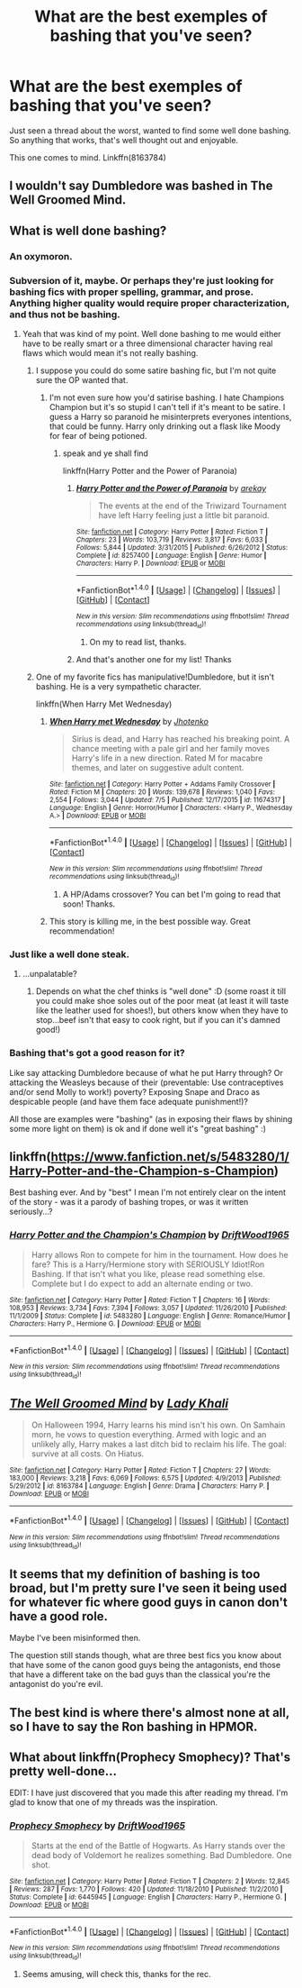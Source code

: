 #+TITLE: What are the best exemples of bashing that you've seen?

* What are the best exemples of bashing that you've seen?
:PROPERTIES:
:Author: AnIndividualist
:Score: 4
:DateUnix: 1470671101.0
:DateShort: 2016-Aug-08
:FlairText: Request
:END:
Just seen a thread about the worst, wanted to find some well done bashing. So anything that works, that's well thought out and enjoyable.

This one comes to mind. Linkffn(8163784)


** I wouldn't say Dumbledore was bashed in The Well Groomed Mind.
:PROPERTIES:
:Score: 3
:DateUnix: 1470684195.0
:DateShort: 2016-Aug-08
:END:


** What is well done bashing?
:PROPERTIES:
:Score: 11
:DateUnix: 1470675637.0
:DateShort: 2016-Aug-08
:END:

*** An oxymoron.
:PROPERTIES:
:Author: howtopleaseme
:Score: 26
:DateUnix: 1470676961.0
:DateShort: 2016-Aug-08
:END:


*** Subversion of it, maybe. Or perhaps they're just looking for bashing fics with proper spelling, grammar, and prose. Anything higher quality would require proper characterization, and thus not be bashing.
:PROPERTIES:
:Author: Averant
:Score: 5
:DateUnix: 1470694376.0
:DateShort: 2016-Aug-09
:END:

**** Yeah that was kind of my point. Well done bashing to me would either have to be really smart or a three dimensional character having real flaws which would mean it's not really bashing.
:PROPERTIES:
:Score: 3
:DateUnix: 1470694796.0
:DateShort: 2016-Aug-09
:END:

***** I suppose you could do some satire bashing fic, but I'm not quite sure the OP wanted that.
:PROPERTIES:
:Author: Sikkly290
:Score: 3
:DateUnix: 1470695429.0
:DateShort: 2016-Aug-09
:END:

****** I'm not even sure how you'd satirise bashing. I hate Champions Champion but it's so stupid I can't tell if it's meant to be satire. I guess a Harry so paranoid he misinterprets everyones intentions, that could be funny. Harry only drinking out a flask like Moody for fear of being potioned.
:PROPERTIES:
:Score: 2
:DateUnix: 1470696012.0
:DateShort: 2016-Aug-09
:END:

******* speak and ye shall find

linkffn(Harry Potter and the Power of Paranoia)
:PROPERTIES:
:Author: Averant
:Score: 3
:DateUnix: 1470696154.0
:DateShort: 2016-Aug-09
:END:

******** [[http://www.fanfiction.net/s/8257400/1/][*/Harry Potter and the Power of Paranoia/*]] by [[https://www.fanfiction.net/u/2712218/arekay][/arekay/]]

#+begin_quote
  The events at the end of the Triwizard Tournament have left Harry feeling just a little bit paranoid.
#+end_quote

^{/Site/: [[http://www.fanfiction.net/][fanfiction.net]] *|* /Category/: Harry Potter *|* /Rated/: Fiction T *|* /Chapters/: 23 *|* /Words/: 103,719 *|* /Reviews/: 3,817 *|* /Favs/: 6,033 *|* /Follows/: 5,844 *|* /Updated/: 3/31/2015 *|* /Published/: 6/26/2012 *|* /Status/: Complete *|* /id/: 8257400 *|* /Language/: English *|* /Genre/: Humor *|* /Characters/: Harry P. *|* /Download/: [[http://www.ff2ebook.com/old/ffn-bot/index.php?id=8257400&source=ff&filetype=epub][EPUB]] or [[http://www.ff2ebook.com/old/ffn-bot/index.php?id=8257400&source=ff&filetype=mobi][MOBI]]}

--------------

*FanfictionBot*^{1.4.0} *|* [[[https://github.com/tusing/reddit-ffn-bot/wiki/Usage][Usage]]] | [[[https://github.com/tusing/reddit-ffn-bot/wiki/Changelog][Changelog]]] | [[[https://github.com/tusing/reddit-ffn-bot/issues/][Issues]]] | [[[https://github.com/tusing/reddit-ffn-bot/][GitHub]]] | [[[https://www.reddit.com/message/compose?to=tusing][Contact]]]

^{/New in this version: Slim recommendations using/ ffnbot!slim! /Thread recommendations using/ linksub(thread_id)!}
:PROPERTIES:
:Author: FanfictionBot
:Score: 1
:DateUnix: 1470696191.0
:DateShort: 2016-Aug-09
:END:

********* On my to read list, thanks.
:PROPERTIES:
:Author: AnIndividualist
:Score: 1
:DateUnix: 1470728187.0
:DateShort: 2016-Aug-09
:END:


******** And that's another one for my list! Thanks
:PROPERTIES:
:Score: 1
:DateUnix: 1470696432.0
:DateShort: 2016-Aug-09
:END:


***** One of my favorite fics has manipulative!Dumbledore, but it isn't bashing. He is a very sympathetic character.

linkffn(When Harry Met Wednesday)
:PROPERTIES:
:Author: howtopleaseme
:Score: 2
:DateUnix: 1470708172.0
:DateShort: 2016-Aug-09
:END:

****** [[http://www.fanfiction.net/s/11674317/1/][*/When Harry met Wednesday/*]] by [[https://www.fanfiction.net/u/2219521/Jhotenko][/Jhotenko/]]

#+begin_quote
  Sirius is dead, and Harry has reached his breaking point. A chance meeting with a pale girl and her family moves Harry's life in a new direction. Rated M for macabre themes, and later on suggestive adult content.
#+end_quote

^{/Site/: [[http://www.fanfiction.net/][fanfiction.net]] *|* /Category/: Harry Potter + Addams Family Crossover *|* /Rated/: Fiction M *|* /Chapters/: 20 *|* /Words/: 139,678 *|* /Reviews/: 1,040 *|* /Favs/: 2,554 *|* /Follows/: 3,044 *|* /Updated/: 7/5 *|* /Published/: 12/17/2015 *|* /id/: 11674317 *|* /Language/: English *|* /Genre/: Horror/Humor *|* /Characters/: <Harry P., Wednesday A.> *|* /Download/: [[http://www.ff2ebook.com/old/ffn-bot/index.php?id=11674317&source=ff&filetype=epub][EPUB]] or [[http://www.ff2ebook.com/old/ffn-bot/index.php?id=11674317&source=ff&filetype=mobi][MOBI]]}

--------------

*FanfictionBot*^{1.4.0} *|* [[[https://github.com/tusing/reddit-ffn-bot/wiki/Usage][Usage]]] | [[[https://github.com/tusing/reddit-ffn-bot/wiki/Changelog][Changelog]]] | [[[https://github.com/tusing/reddit-ffn-bot/issues/][Issues]]] | [[[https://github.com/tusing/reddit-ffn-bot/][GitHub]]] | [[[https://www.reddit.com/message/compose?to=tusing][Contact]]]

^{/New in this version: Slim recommendations using/ ffnbot!slim! /Thread recommendations using/ linksub(thread_id)!}
:PROPERTIES:
:Author: FanfictionBot
:Score: 1
:DateUnix: 1470708201.0
:DateShort: 2016-Aug-09
:END:

******* A HP/Adams crossover? You can bet I'm going to read that soon! Thanks.
:PROPERTIES:
:Author: AnIndividualist
:Score: 1
:DateUnix: 1470728315.0
:DateShort: 2016-Aug-09
:END:


****** This story is killing me, in the best possible way. Great recommendation!
:PROPERTIES:
:Author: Buffy11bnl
:Score: 1
:DateUnix: 1471881784.0
:DateShort: 2016-Aug-22
:END:


*** Just like a well done steak.
:PROPERTIES:
:Author: ProCaptured
:Score: 4
:DateUnix: 1470678815.0
:DateShort: 2016-Aug-08
:END:

**** ...unpalatable?
:PROPERTIES:
:Author: paperhurts
:Score: 6
:DateUnix: 1470680094.0
:DateShort: 2016-Aug-08
:END:

***** Depends on what the chef thinks is "well done" :D (some roast it till you could make shoe soles out of the poor meat (at least it will taste like the leather used for shoes!), but others know when they have to stop...beef isn't that easy to cook right, but if you can it's damned good!)
:PROPERTIES:
:Author: Laxian
:Score: 1
:DateUnix: 1470793467.0
:DateShort: 2016-Aug-10
:END:


*** Bashing that's got a good reason for it?

Like say attacking Dumbledore because of what he put Harry through? Or attacking the Weasleys because of their (preventable: Use contraceptives and/or send Molly to work!) poverty? Exposing Snape and Draco as despicable people (and have them face adequate punishment!)?

All those are examples were "bashing" (as in exposing their flaws by shining some more light on them) is ok and if done well it's "great bashing" :)
:PROPERTIES:
:Author: Laxian
:Score: 1
:DateUnix: 1470793253.0
:DateShort: 2016-Aug-10
:END:


** linkffn([[https://www.fanfiction.net/s/5483280/1/Harry-Potter-and-the-Champion-s-Champion]])

Best bashing ever. And by "best" I mean I'm not entirely clear on the intent of the story - was it a parody of bashing tropes, or was it written seriously...?
:PROPERTIES:
:Author: paperhurts
:Score: 4
:DateUnix: 1470680052.0
:DateShort: 2016-Aug-08
:END:

*** [[http://www.fanfiction.net/s/5483280/1/][*/Harry Potter and the Champion's Champion/*]] by [[https://www.fanfiction.net/u/2036266/DriftWood1965][/DriftWood1965/]]

#+begin_quote
  Harry allows Ron to compete for him in the tournament. How does he fare? This is a Harry/Hermione story with SERIOUSLY Idiot!Ron Bashing. If that isn't what you like, please read something else. Complete but I do expect to add an alternate ending or two.
#+end_quote

^{/Site/: [[http://www.fanfiction.net/][fanfiction.net]] *|* /Category/: Harry Potter *|* /Rated/: Fiction T *|* /Chapters/: 16 *|* /Words/: 108,953 *|* /Reviews/: 3,734 *|* /Favs/: 7,394 *|* /Follows/: 3,057 *|* /Updated/: 11/26/2010 *|* /Published/: 11/1/2009 *|* /Status/: Complete *|* /id/: 5483280 *|* /Language/: English *|* /Genre/: Romance/Humor *|* /Characters/: Harry P., Hermione G. *|* /Download/: [[http://www.ff2ebook.com/old/ffn-bot/index.php?id=5483280&source=ff&filetype=epub][EPUB]] or [[http://www.ff2ebook.com/old/ffn-bot/index.php?id=5483280&source=ff&filetype=mobi][MOBI]]}

--------------

*FanfictionBot*^{1.4.0} *|* [[[https://github.com/tusing/reddit-ffn-bot/wiki/Usage][Usage]]] | [[[https://github.com/tusing/reddit-ffn-bot/wiki/Changelog][Changelog]]] | [[[https://github.com/tusing/reddit-ffn-bot/issues/][Issues]]] | [[[https://github.com/tusing/reddit-ffn-bot/][GitHub]]] | [[[https://www.reddit.com/message/compose?to=tusing][Contact]]]

^{/New in this version: Slim recommendations using/ ffnbot!slim! /Thread recommendations using/ linksub(thread_id)!}
:PROPERTIES:
:Author: FanfictionBot
:Score: 1
:DateUnix: 1470680078.0
:DateShort: 2016-Aug-08
:END:


** [[http://www.fanfiction.net/s/8163784/1/][*/The Well Groomed Mind/*]] by [[https://www.fanfiction.net/u/1509740/Lady-Khali][/Lady Khali/]]

#+begin_quote
  On Halloween 1994, Harry learns his mind isn't his own. On Samhain morn, he vows to question everything. Armed with logic and an unlikely ally, Harry makes a last ditch bid to reclaim his life. The goal: survive at all costs. On Hiatus.
#+end_quote

^{/Site/: [[http://www.fanfiction.net/][fanfiction.net]] *|* /Category/: Harry Potter *|* /Rated/: Fiction T *|* /Chapters/: 27 *|* /Words/: 183,000 *|* /Reviews/: 3,218 *|* /Favs/: 6,069 *|* /Follows/: 6,575 *|* /Updated/: 4/9/2013 *|* /Published/: 5/29/2012 *|* /id/: 8163784 *|* /Language/: English *|* /Genre/: Drama *|* /Characters/: Harry P. *|* /Download/: [[http://www.ff2ebook.com/old/ffn-bot/index.php?id=8163784&source=ff&filetype=epub][EPUB]] or [[http://www.ff2ebook.com/old/ffn-bot/index.php?id=8163784&source=ff&filetype=mobi][MOBI]]}

--------------

*FanfictionBot*^{1.4.0} *|* [[[https://github.com/tusing/reddit-ffn-bot/wiki/Usage][Usage]]] | [[[https://github.com/tusing/reddit-ffn-bot/wiki/Changelog][Changelog]]] | [[[https://github.com/tusing/reddit-ffn-bot/issues/][Issues]]] | [[[https://github.com/tusing/reddit-ffn-bot/][GitHub]]] | [[[https://www.reddit.com/message/compose?to=tusing][Contact]]]

^{/New in this version: Slim recommendations using/ ffnbot!slim! /Thread recommendations using/ linksub(thread_id)!}
:PROPERTIES:
:Author: FanfictionBot
:Score: 2
:DateUnix: 1470671128.0
:DateShort: 2016-Aug-08
:END:


** It seems that my definition of bashing is too broad, but I'm pretty sure I've seen it being used for whatever fic where good guys in canon don't have a good role.

Maybe I've been misinformed then.

The question still stands though, what are three best fics you know about that have some of the canon good guys being the antagonists, end those that have a different take on the bad guys than the classical you're the antagonist do you're evil.
:PROPERTIES:
:Author: AnIndividualist
:Score: 2
:DateUnix: 1470728149.0
:DateShort: 2016-Aug-09
:END:


** The best kind is where there's almost none at all, so I have to say the Ron bashing in HPMOR.
:PROPERTIES:
:Author: Murky_Red
:Score: 1
:DateUnix: 1470833081.0
:DateShort: 2016-Aug-10
:END:


** What about linkffn(Prophecy Smophecy)? That's pretty well-done...

EDIT: I have just discovered that you made this after reading my thread. I'm glad to know that one of my threads was the inspiration.
:PROPERTIES:
:Score: 1
:DateUnix: 1470727501.0
:DateShort: 2016-Aug-09
:END:

*** [[http://www.fanfiction.net/s/6445945/1/][*/Prophecy Smophecy/*]] by [[https://www.fanfiction.net/u/2036266/DriftWood1965][/DriftWood1965/]]

#+begin_quote
  Starts at the end of the Battle of Hogwarts. As Harry stands over the dead body of Voldemort he realizes something. Bad Dumbledore. One shot.
#+end_quote

^{/Site/: [[http://www.fanfiction.net/][fanfiction.net]] *|* /Category/: Harry Potter *|* /Rated/: Fiction T *|* /Chapters/: 2 *|* /Words/: 12,845 *|* /Reviews/: 287 *|* /Favs/: 1,770 *|* /Follows/: 420 *|* /Updated/: 11/18/2010 *|* /Published/: 11/2/2010 *|* /Status/: Complete *|* /id/: 6445945 *|* /Language/: English *|* /Characters/: Harry P., Hermione G. *|* /Download/: [[http://www.ff2ebook.com/old/ffn-bot/index.php?id=6445945&source=ff&filetype=epub][EPUB]] or [[http://www.ff2ebook.com/old/ffn-bot/index.php?id=6445945&source=ff&filetype=mobi][MOBI]]}

--------------

*FanfictionBot*^{1.4.0} *|* [[[https://github.com/tusing/reddit-ffn-bot/wiki/Usage][Usage]]] | [[[https://github.com/tusing/reddit-ffn-bot/wiki/Changelog][Changelog]]] | [[[https://github.com/tusing/reddit-ffn-bot/issues/][Issues]]] | [[[https://github.com/tusing/reddit-ffn-bot/][GitHub]]] | [[[https://www.reddit.com/message/compose?to=tusing][Contact]]]

^{/New in this version: Slim recommendations using/ ffnbot!slim! /Thread recommendations using/ linksub(thread_id)!}
:PROPERTIES:
:Author: FanfictionBot
:Score: 1
:DateUnix: 1470727526.0
:DateShort: 2016-Aug-09
:END:

**** Seems amusing, will check this, thanks for the rec.
:PROPERTIES:
:Author: AnIndividualist
:Score: 1
:DateUnix: 1470728424.0
:DateShort: 2016-Aug-09
:END:
